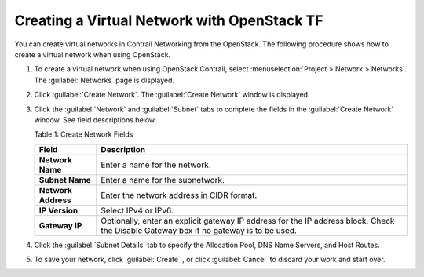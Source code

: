 Creating a Virtual Network with OpenStack TF
============================================

You can create virtual networks in Contrail Networking from the
OpenStack. The following procedure shows how to create a virtual network
when using OpenStack.

1. To create a virtual network when using OpenStack Contrail, select
   :menuselection:`Project > Network > Networks`. The :guilabel:`Networks` page is displayed.

   |Figure 1: Networks Page|

2. Click :guilabel:`Create Network`. The :guilabel:`Create Network` window is displayed.

   |Figure 2: Create Networks|

   |Figure 3: Subnet and Gateway Details|

3. Click the :guilabel:`Network` and :guilabel:`Subnet` tabs to complete the fields in
   the :guilabel:`Create Network` window. See field descriptions below.

   Table 1: Create Network Fields

   +---------------------+-----------------------------------------------+
   | Field               | Description                                   |
   +=====================+===============================================+
   | **Network Name**    | Enter a name for the network.                 |
   +---------------------+-----------------------------------------------+
   | **Subnet Name**     | Enter a name for the subnetwork.              |
   +---------------------+-----------------------------------------------+
   | **Network Address** | Enter the network address in CIDR format.     |
   +---------------------+-----------------------------------------------+
   | **IP Version**      | Select IPv4 or IPv6.                          |
   +---------------------+-----------------------------------------------+
   | **Gateway IP**      | Optionally, enter an explicit gateway IP      |
   |                     | address for the IP address block. Check the   |
   |                     | Disable Gateway box if no gateway is to be    |
   |                     | used.                                         |
   +---------------------+-----------------------------------------------+

4. Click the :guilabel:`Subnet Details` tab to specify the Allocation Pool, DNS
   Name Servers, and Host Routes.

   |Figure 4: Additional Subnet Attributes|

5. To save your network, click :guilabel:`Create` , or click :guilabel:`Cancel` to
   discard your work and start over.

 

.. |Figure 1: Networks Page| image:: images/s008528.png
.. |Figure 2: Create Networks| image:: images/s008529.png
.. |Figure 3: Subnet and Gateway Details| image:: images/s008530.png
.. |Figure 4: Additional Subnet Attributes| image:: images/s008531.png
